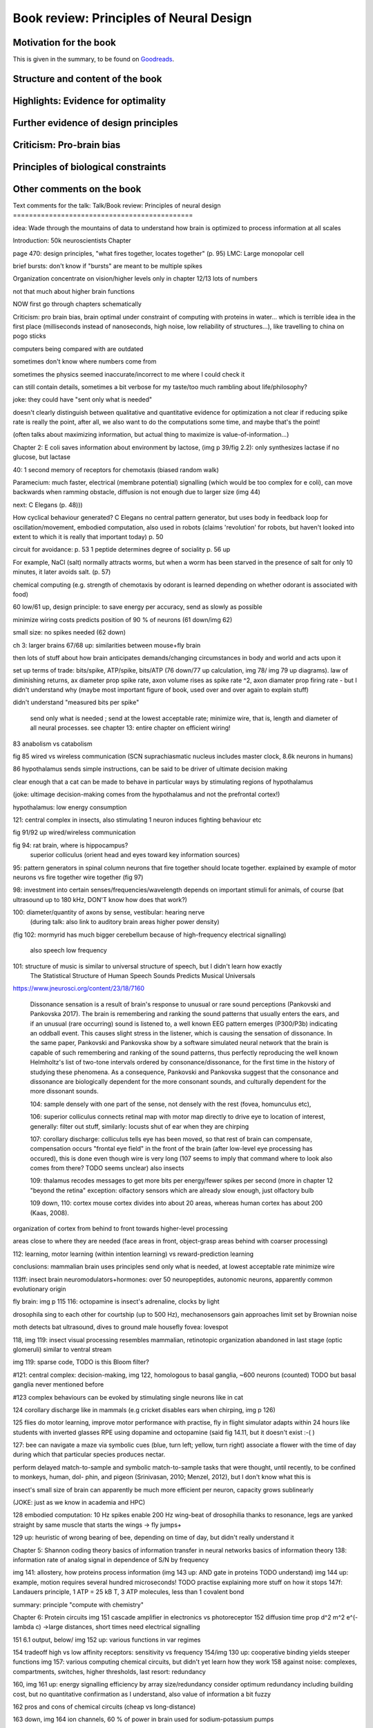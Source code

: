 Book review: Principles of Neural Design
========================================

Motivation for the book
-----------------------
This is given in the summary, to be found on `Goodreads <https://www.goodreads.com/book/show/23582015-principles-of-neural-design>`_.


Structure and content of the book
---------------------------------
Highlights: Evidence for optimality
-----------------------------------
Further evidence of design principles
-------------------------------------
Criticism: Pro-brain bias
-------------------------
Principles of biological constraints
------------------------------------
Other comments on the book
--------------------------

Text comments for the talk:
Talk/Book review: Principles of neural design
=============================================

idea: Wade through the mountains of data to understand how brain is optimized to process information at all scales


Introduction: 50k neuroscientists
Chapter

page 470: design principles, "what fires together, locates together" (p. 95)
LMC: Large monopolar cell

brief bursts: don't know if "bursts" are meant to be multiple spikes

Organization
concentrate on vision/higher levels only in chapter 12/13
lots of numbers

not that much about higher brain functions

NOW first go through chapters schematically 

Criticism:
pro brain bias, brain optimal under constraint of computing with proteins in water...
which is terrible idea in the first place (milliseconds instead of nanoseconds, high noise, low reliability of structures...), like travelling to china on pogo sticks

computers being compared with are outdated

sometimes don't know where numbers come from

sometimes the physics seemed inaccurate/incorrect to me where I could check it

can still contain details, sometimes a bit verbose for my taste/too much rambling about life/philosophy?

joke: they could have "sent only what is needed"

doesn't clearly distinguish between qualitative and quantitative evidence for optimization
a   
not clear if reducing spike rate is really the point, after all, we also want to do the computations some time, and maybe that's the point!

(often talks about maximizing information, but actual thing to maximize is value-of-information...)

Chapter 2: E coli saves information about environment by lactose, (img p 39/fig 2.2): only synthesizes lactase if no glucose, but lactase


40: 1 second memory of receptors for chemotaxis (biased random walk)

Paramecium: much faster, electrical (membrane potential) signalling (which would be too complex for e coli), can move backwards when ramming obstacle, diffusion is not enough due to larger size (img 44)

next: C Elegans (p. 48)))

How cyclical behaviour generated? C Elegans no central pattern generator, but uses body in feedback loop for oscillation/movement, embodied computation, also used in robots (claims 'revolution' for robots, but haven't looked into extent to which it is really that important today) p. 50

circuit for avoidance: p. 53
1 peptide determines degree of sociality p. 56 up

For example, NaCl (salt) normally attracts worms, but when a worm has
been starved in the presence of salt for only 10 minutes, it later avoids salt. (p. 57)

chemical computing (e.g. strength of chemotaxis by odorant is learned depending on whether odorant is associated with food)

60 low/61 up, design principle: to save energy per accuracy, send as slowly as possible

minimize wiring costs predicts position of 90 % of neurons (61 down/img 62)

small size: no spikes needed (62 down)

ch 3: larger brains
67/68 up: similarities between mouse+fly brain

then lots of stuff about how brain anticipates demands/changing circumstances in body and world and acts upon it

set up terms of trade: bits/spike, ATP/spike, bits/ATP (76 down/77 up calculation, img 78/ img 79 up diagrams). law of diminishing returns,  ax diameter prop spike rate, axon volume rises as spike rate ^2, axon diamater prop firing rate - but I didn't understand why (maybe most important figure of book, used over and over again to explain stuff)

didn't understand "measured bits per spike"

 send only what is needed ; send at the lowest acceptable rate; minimize wire, that is, length and diameter of all neural processes. see chapter 13: entire chapter on efficient wiring!
 
83 anabolism vs catabolism

fig 85 wired vs wireless communication (SCN suprachiasmatic nucleus includes master clock, 8.6k neurons in humans)

86 hypothalamus sends simple instructions, can be said to be driver of ultimate decision making

clear enough that a cat can be made to behave in particular ways by stimulating regions of hypothalamus

(joke: ultimage decision-making comes from the hypothalamus and not the prefrontal cortex!)

hypothalamus: low energy consumption

121: central complex in insects, also stimulating 1 neuron induces fighting behaviour etc

fig 91/92 up wired/wireless communication

fig 94: rat brain, where is hippocampus?
  superior colliculus (orient head and eyes toward key information sources)

95: pattern generators in spinal column
neurons that fire together should locate together. explained by example of motor neurons vs fire together wire together (fig 97)

98: investment into certain senses/frequencies/wavelength depends on important stimuli for animals, of course (bat ultrasound up to 180 kHz, DON'T know how does that work?)

100: diameter/quantity of axons by sense, vestibular: hearing nerve
 (during talk: also link to auditory brain areas higher power density)

(fig 102: mormyrid has much bigger cerebellum because of high-frequency electrical signalling)

 
 also speech low frequency
 
101: structure of music is similar to universal structure of speech, but I didn't learn how exactly
 The Statistical Structure of Human Speech Sounds Predicts Musical Universals
https://www.jneurosci.org/content/23/18/7160

 Dissonance sensation is a result of brain's response to unusual or rare sound perceptions (Pankovski and Pankovska 2017). The brain is remembering and ranking the sound patterns that usually enters the ears, and if an unusual (rare occurring) sound is listened to, a well known EEG pattern emerges (P300/P3b) indicating an oddball event. This causes slight stress in the listener, which is causing the sensation of dissonance. In the same paper, Pankovski and Pankovska show by a software simulated neural network that the brain is capable of such remembering and ranking of the sound patterns, thus perfectly reproducing the well known Helmholtz's list of two-tone intervals ordered by consonance/dissonance, for the first time in the history of studying these phenomena. As a consequence, Pankovski and Pankovska suggest that the consonance and dissonance are biologically dependent for the more consonant sounds, and culturally dependent for the more dissonant sounds.

 104: sample densely with one part of the sense, not densely with the rest (fovea, homunculus etc), 
 
 106: superior colliculus connects retinal map with motor map directly to drive eye to location of interest,
 generally: filter out stuff, similarly: locusts shut of ear when they are chirping
 
 107: corollary discharge: colliculus tells eye has been moved, so that rest of brain can compensate, compensation occurs "frontal eye field" in the front of the brain (after low-level eye processing has occured), this is done even though wire is very long (107 seems to imply that command where to look also comes from there? TODO seems unclear)
 also insects
 
 109: thalamus recodes messages to get more bits per energy/fewer spikes per second (more in chapter 12 "beyond the retina"
 exception: olfactory sensors which are already slow enough, just olfactory bulb
 
 109 down, 110: cortex
 mouse cortex divides into about 20 areas, whereas human cortex has about 200 (Kaas, 2008).

organization of cortex from behind to front towards higher-level processing

areas close to where they are needed (face areas in front, object-grasp areas behind with coarser processing)

112: learning, motor learning (within intention learning) vs reward-prediction learning

conclusions: mammalian brain uses principles send only what is needed,
at lowest acceptable rate
minimize wire

113ff: insect brain
neuromodulators+hormones: over 50 neuropeptides, autonomic neurons, apparently common evolutionary origin

fly brain: img p 115
116: octopamine is insect's adrenaline, clocks by light

drosophila sing to each other for courtship (up to 500 Hz), mechanosensors gain approaches limit set by Brownian noise

moth detects bat ultrasound, dives to ground
male housefly fovea: lovespot

118, img 119: insect visual processing resembles mammalian, retinotopic organization abandoned in last stage (optic glomeruli) similar to ventral stream

img 119: sparse code, TODO is this Bloom filter?

#121: central complex: decision-making, img 122, homologous to basal ganglia, ~600 neurons (counted) TODO but basal ganglia never mentioned before

#123 complex behaviours can be evoked by stimulating single neurons like in cat

124 corollary discharge like in mammals (e.g cricket disables ears when chirping, img p 126)

125 flies do motor learning, improve motor performance with practise, fly in flight simulator adapts within 24 hours like students with inverted glasses
RPE using dopamine and octopamine (said fig 14.11, but it doesn't exist :-( )

127: bee can navigate a maze via symbolic cues
(blue, turn left; yellow, turn right)
associate a flower with the time of day during which that particular species produces nectar.

perform delayed match-to-sample and symbolic match-to-sample tasks 
that were thought, until recently, to be confined to monkeys, human, dol-
phin, and pigeon (Srinivasan, 2010; Menzel, 2012), but I don't know what this is

insect's small size of brain can apparently be much more efficient per neuron, capacity grows sublinearly

(JOKE: just as we know in academia and HPC)

128 embodied computation: 10 Hz spikes enable 200 Hz wing-beat of drosophilia thanks to resonance, legs are yanked straight by same muscle that starts the wings -> fly jumps+

129 up: heuristic of wrong bearing of bee, depending on time of day, but didn't really understand it

Chapter 5: Shannon coding theory
basics of information transfer in neural networks
basics of information theory
138: information rate of analog signal in dependence of S/N by frequency

img 141: allostery, how proteins process information
(img 143 up: AND gate in proteins TODO understand)
img 144 up: example, motion requires several hundred microseconds! TODO practise explaining
more stuff on how it stops
147f: Landauers principle, 1 ATP = 25 kB T, 3 ATP molecules, less than 1 covalent bond

summary: principle "compute with chemistry"

Chapter 6: Protein circuits
img 151 cascade amplifier in electronics vs photoreceptor
152 diffusion time prop d^2 m^2 e^(-lambda c)
->large distances, short times need electrical signalling

151 6.1 output, below/ img 152 up: various functions in var regimes

154 tradeoff high vs low affinity receptors: sensitivity vs frequency
154/img 130 up: cooperative binding yields steeper functions
img 157: various computing chemical circuits, but didn't yet learn how they work
158 against noise: complexes, compartments, switches, higher thresholds, last resort: redundancy

160, img 161 up: energy signalling efficiency by array size/redundancy
consider optimum redundancy including building cost, but no quantitative confirmation as I understand, also value of information a bit fuzzy

162 pros and cons of chemical circuits (cheap vs long-distance)

163 down, img 164 ion channels, 60 % of power in brain used for sodium-potassium pumps

167 channels open/close within 10s of microseconds, near limit of allostery

power gain ×1,000/millisecond open

chemical->electrical energy conversion efficiency of pump: 50 %! channel uses 2000x more ATP than G protein cycle when operating for 1 ms

169/170: describing I/O function of channel
171 computing various thing with I O like chemical img 157
img 173 spike and channel activation plot

176f constraints on infoproc performance with channels: (1) the high electrical resistance of single channels, (2)
membrane capacitance, and (3) channel noise from thermal fluctuations in
single proteins.

177 number of channels is limited by number of pumps, which is limited by area of neurons

178 numbers on ATP power and channeldensity

178 space requirements of mitochondria make it suboptimal, this is example of optimization constrained by basic cell biology

Design of neurons
181 overall, the mammalian brain
transcribes 5,000 to 8,000 genes and uses alternative splicing to produce
50,000 to 80,000 distinct proteins.

182 dendrites conduct passive electrical signals about 50-fold faster than chemical diffusion, and axons conduct active electrical signals at least 20-fold faster than dendrites.

185 cleft width appears to optimally balance transmitter concentration at the
postsynaptic receptors and electrical resistance 

186 SNAREs for vesicle release

186 chemical signal peaks within 600 microseconds, lasts <1.5 ms
cooperativity -> steeper response curves->sharper timing

188 design ovf vesicles
presynaptic quantum costs 23k ATP, postsynaptic response ~10 times as much

img 190: receptor clusters much smaller for fast auditory cells didn't understand but why smaller not bigger?

192/193 various receptors and timescales
192 AMPA fast, marked text: NMDA coincidence detection 100 ms, because gluatamate unbinds slowly, mGLuR even slower (tens of seconds)

197 dendrites complicate their design

analogue dendrites, spiking axons, 198: tree may send spikes backwards for e.g. learning

199 spikes useful for long-distance, but analogue->pulse loses as much as 90% of information
initial segment: conversion analogue->spike

200 microtubule: ferry cargo, finest axon are limited in smallness by having to contain one microtubule

202 dendrodendritic/axoaxonic synapses/gap junctions compute locally, save energy

204f strange synapses: starburst, polyaxonal amacrine (img 205)
206 glial cells: 70 % of mitochondria in optic nerves!, don't know what they need that energy for, img 207
208 glial can express transporter proteins

213 spillover to maintain S/N

209ff explain motivations for different neuron variants by cerebellum/Purkinje cells

chapter 8
mammalian vision: channels close after photon, fly vision: channels open after vision img 221 up

img 223 baboon in starlight photon capturing , img 233 baboon in daylight
tradeoff thermal false positives vs false negatives opsin flabby

225 stack of rhodopsin

fly is faster than mammalian
244 contrast coding vs local mean intensity

fly photoreceptor reduces transduction proteins when it gets brighter (img 246)

247ff space/energy efficiency of fly photoreceptors: fly is faster but consumes more energy because it opens channels when light influx, BUT didn't yet understand why

A blowfly
resting in sunlight uses 8% of its energy to power electrical currents in pho-
toreceptors.

250 Three factors reduce a fly photoreceptor’ s efficiency. First, transduction
has intrinsically low quantum efficiency, because cylindrical microvilli
pack rhodopsin less efficiently than the rod’ s flat discs and the cone’ s folded
membranes. Second, signals amplified by positive feedback are noisier.
Therefore, to achieve a given sensitivity and S/N, a fly photoreceptor must
be larger. A larger neuron draws more current, and this increases energy
cost. Third, and most significant, the fly’ s one-type-fits-all design is inher-
ently inefficient.

img 257 different insects with different speeds have different photoreceptor reaction, but I don't understand why blowfly has greater bandwidth with sustained photoreceptor reaction

261 lamina amplifies signals of photoreceptors, costly because bandwidth and S/N costly

264 wire minimized

img 265 look, img 267 schematics of schematics, but didn't understand it in detail

273 down what they call "predictive coding" reduces need for energy by removing temporal+spatial correlations (img 275 illustration)

273 predictive coding more efficient because implemented presynaptically

279 extracellular space is involved, but I didn't learn how, img 281 shows it

282 LMC axons, which I didn't learn what it is

img 284 LMC coding is optimized for probability distributions of natural scenes ("figure 5.2" would be img 134), implementation: on page 285

img 286 also for temporal statistics! theoretical optimum and observed data match pretty well, but didn't learn how calculated, also slower=better, more accurate, but less temporally resolved in starlight, (287) this is optimal, also indermediate at intermediate light levels

img 286: OFF response grows in amplitude, narrows in duration
287 low: echanisms also explained in that chapter
288 tetradic synapses

NOTTODO LMC changes membrane potential during movement 9.5 right

Chapter 10
analogue for mammals, here signals have to travel more than about 1mm and can't stay analogue as in lamina
1 mm is limit

290, img 291: Photosensors use two synaptic stages: first, they recode to synaptic vesicles that modulate a graded voltage in a second-order neuron, staying largely in analogue mode; then they recode to spikes in a third-order neuron.

291 analog voltages: more than 100 bits per second

img-292: stage for recoding depends on magnitude of init information rate, vestibular (balance) axon the thickest, baseline 100 Hz, but I didn't learn why??

(img-294) olfactory/skin sensor response
img-296 auditory hair cells, input: channel is opened by stretch-sensitive protein

273 up one auditory hair cell connects to 20-30 axons to carry the info
298 highest sensitivity in mice/humans to cries of babies

img-300 vestibular cells, vestibular cells aim for high precision, so several hair cells->one axon, REMARK here we see a problem of having to encode by amplitude (which can only enclode log #amount bytes), rather than more sophisticated recoding like in digits

301 retina has two stages because no chemical/mechanical filters to reduce information, so neurally reduced

img-307 cone electrical coupling: low-pass filter, reduces noise

img-313 optimal convolution is Gaussian, this is done

img-330 receptive field overlap maximizes information
img-332 ganglion cell arbors match contrast distribution

335 sparser array structure for high temporal frequencies cells, denser for low freq cells (img-337)

img-339 natural scenes freq distribution
340 nonstringent vs quasi-stringent filters

img-343 starburst amacrine cells from before ("design of neurons")
Wikipedia: The six types of retinal neurons are bipolar cells, ganglion cells, horizontal cells, retina amacrine cells, and rod and cone photoreceptors. 

img-349 beyond the retina overview
img-351 retinotopic connections

img-355 design of quasi-secure synapse, but didn't yet learn it
img-358 resource/active zone investment along processing pathway

359 six reasons for thalamic relay
gating from brainstem
spike timing
expansion
lagged signals
project type as bundle
feedback/selective gating from cortex...

361 V1 leaves separate lines separate
363f/ img 365: Gabor filter in V1 are optimal coding
364: Recall that the two-dimensional Gabor function optimally encodes space
and spatial frequency, extracting the maximum mutual information given
the statistical properties of natural images

didn't understand: what is difference-of-Gaussians vs Gabor? why 1 in one place, Gabor in another?

TODO until 379

377 V2 can detect contours, separate figures from ground, not proven to be optimal in any sense

TODO what are "first-order"/n-th order image statistics as in 377 down/378 up?

378 V2 is the limit of what is understood on millimeter scale

378 similarities of auditory cortex to V2

379 V2 is the last area where a lesion causes blindness

381 special areas for scenes (register viewpoint change/navigation)
381 ventral vs dorsal stream

382 face cells etc
383 down specialized areas with quite clearly understood functions -> specialized disorders
384 parallels in auditory: ventral/dorsal stream

chapter 14: Learning as design
img-440 early/late LTP


chapter 5:

energy consumption for infoproc: 25kB T (vs 0.7kB T Landauer limit)

chapter 6
diffusion time prop d^2, concentration prop exp (-d)

Conclusion (chapter 15)
fly + human brain have evolved in parallel, evolved same efficiency, so it seems that the brain already achieved an optimum of some sort

chapter 12:
noise when discriminating dark spot entirely at retinal output

page 284: exact degreeof coupling appears to maximize total information from the array (Design of a Trichromatic Cone Array)

302: Could a cell then continue to improve its S/N by extending its dendrites
ever farther to collect more synapses? No. Spatial correlations decline expo-
nentially across natural scenes whereas S/N improves only as the square
root of added synapses.

don't like the lack of quantitative results, it's not made clear if something is qualitative or quantitative


60 % of human brain energy cost in restoring ions

